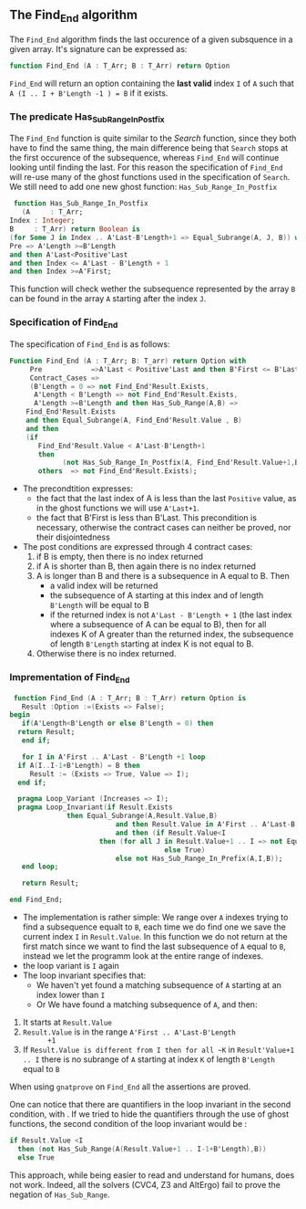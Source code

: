 ** The Find_End algorithm

   The ~Find_End~ algorithm finds the last occurence of a given
   subsquence in a given array. It's signature can be expressed as:

   
   #+BEGIN_SRC ada
     function Find_End (A : T_Arr; B : T_Arr) return Option
   #+END_SRC
   
   ~Find_End~ will return an option containing the *last valid* index
   ~I~ of ~A~ such that ~A (I .. I + B'Length -1 ) = B~ if it exists.


*** The predicate Has_Sub_Range_In_Postfix

    The ~Find_End~ function is quite similar to the [[Search.org][Search]] function,
    since they both have to find the same thing, the main difference
    being that ~Search~ stops at the first occurence of the
    subsequence, whereas ~Find_End~ will continue looking until
    finding the last. For this reason the specification of ~Find_End~
    will re-use many of the ghost functions used in the specification
    of ~Search~. We still need to add one new ghost function: ~Has_Sub_Range_In_Postfix~

    #+BEGIN_SRC ada
     function Has_Sub_Range_In_Postfix
       (A     : T_Arr;
	Index : Integer;
	B     : T_Arr) return Boolean is
	(for Some J in Index .. A'Last-B'Length+1 => Equal_Subrange(A, J, B)) with
	Pre => A'Length >=B'Length
	and then A'Last<Positive'Last
	and then Index <= A'Last - B'Length + 1
	and then Index >=A'First;
    #+END_SRC
    
    This function will check wether the subsequence represented by
    the array ~B~ can be found in the array ~A~ starting after the
    index ~J~.

*** Specification of Find_End

The specification of ~Find_End~ is as follows:

#+BEGIN_SRC ada
Function Find_End (A : T_Arr; B: T_arr) return Option with
     Pre            =>A'Last < Positive'Last and then B'First <= B'Last,
     Contract_Cases =>
     (B'Length = 0 => not Find_End'Result.Exists,
      A'Length < B'Length => not Find_End'Result.Exists,
      A'Length >=B'Length and then Has_Sub_Range(A,B) =>
	Find_End'Result.Exists
	and then Equal_Subrange(A, Find_End'Result.Value , B)
	and then 
	(if
	   Find_End'Result.Value < A'Last-B'Length+1
	   then
             (not Has_Sub_Range_In_Postfix(A, Find_End'Result.Value+1,B))),
       others  => not Find_End'Result.Exists);
#+END_SRC

  - The precondtition expresses:
     - the fact that the last index of A is less than the last ~Positive~
      value, as in the ghost functions we will use ~A'Last+1~.
     - the fact that B'First is less than B'Last. This precondition is
      necessary, otherwise the contract cases can neither be proved,
      nor their disjointedness
  - The post conditions are expressed through 4 contract cases:
     1. if B is empty, then there is no index returned
     2. if A is shorter than B, then again there is no index returned
     3. A is longer than B and there is a subsequence in A equal to
      B. Then 
       - a valid index will be returned 
       - the subsequence of A starting at this index and of length
         ~B'Length~ will be equal to B
       - if the returned index is not ~A'Last - B'Length + 1~ (the last
         index where a subsequence of A can be equal to B), then for all
         indexes K of A greater than the returned index, the subsequence
         of length ~B'Length~ starting at index K is not equal to B.
     4. Otherwise there is no index returned.

*** Imprementation of Find_End

    #+BEGIN_SRC ada
    function Find_End (A : T_Arr; B : T_Arr) return Option is
      Result :Option :=(Exists => False);
   begin
      if(A'Length<B'Length or else B'Length = 0) then
	 return Result;
      end if;
      
      for I in A'First .. A'Last - B'Length +1 loop
	 if A(I..I-1+B'Length) = B then
	    Result := (Exists => True, Value => I);
	 end if;	 
	 
	 pragma Loop_Variant (Increases => I);
	 pragma Loop_Invariant(if Result.Exists
				 then Equal_Subrange(A,Result.Value,B)
	                         and then Result.Value in A'First .. A'Last-B'Length +1
	                         and then (if Result.Value<I
					     then (for all J in Result.Value+1 .. I => not Equal_Subrange(A,J,B))
	                                     else True)
	                         else not Has_Sub_Range_In_Prefix(A,I,B));
      end loop;
      
      return Result;
      
   end Find_End;
    #+END_SRC
 
    * The implementation is rather simple: We range over ~A~ indexes
      trying to find a subsequence equalt to ~B~, each time we do find
      one we save the current index ~I~ in ~Result.Value~. In this
      function we do not return at the first match since we want to
      find the last subsequence of ~A~ equal to ~B~, instead we let the
      programm look at the entire range of indexes.
    * the loop variant is ~I~ again
    * The loop invariant specifies that:
      - We haven't yet found a matching subsequence of ~A~ starting at an
        index lower than ~I~
      - Or We have found a matching subsequence of ~A~, and then:
	1. It starts at ~Result.Value~
	2. ~Result.Value~ is in the range ~A'First .. A'Last-B'Length
           +1~
	3. If ~Result.Value is different from I then for all ~K~ in
            ~Result'Value+1 .. I~ there is no subrange of ~A~ starting
            at index ~K~ of length ~B'Length~ equal to ~B~

When using ~gnatprove~ on ~Find_End~ all the assertions are proved.

One can notice that there are quantifiers in the loop invariant in the
second condition, with . If we
tried to hide the quantifiers through the use of ghost functions, the
second condition of the loop invariant would be :

#+BEGIN_SRC ada
if Result.Value <I
  then (not Has_Sub_Range(A(Result.Value+1 .. I-1+B'Length),B))
  else True
#+END_SRC

This approach, while being easier to read and understand for humans,
does not work. Indeed, all the solvers (CVC4, Z3 and AltErgo) fail to
prove the negation of ~Has_Sub_Range~.
